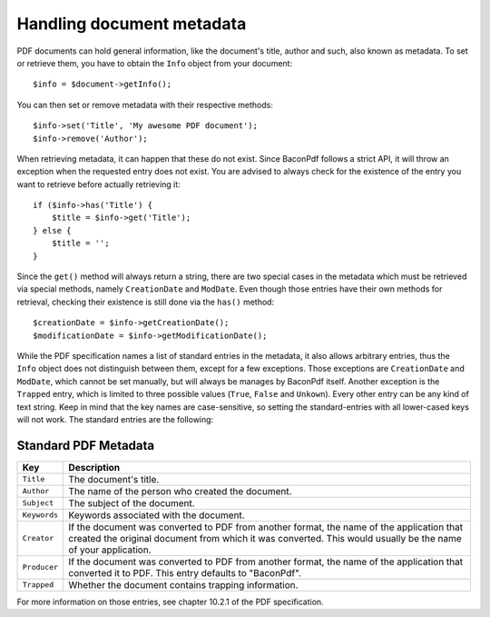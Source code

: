 Handling document metadata
==========================

PDF documents can hold general information, like the document's title, author and such, also known as metadata. To set
or retrieve them, you have to obtain the ``Info`` object from your document::

    $info = $document->getInfo();

You can then set or remove metadata with their respective methods::

    $info->set('Title', 'My awesome PDF document');
    $info->remove('Author');

When retrieving metadata, it can happen that these do not exist. Since BaconPdf follows a strict API, it will throw an
exception when the requested entry does not exist. You are advised to always check for the existence of the entry you
want to retrieve before actually retrieving it::

    if ($info->has('Title') {
        $title = $info->get('Title');
    } else {
        $title = '';
    }

Since the ``get()`` method will always return a string, there are two special cases in the metadata which must be
retrieved via special methods, namely ``CreationDate`` and ``ModDate``. Even though those entries have their own methods
for retrieval, checking their existence is still done via the ``has()`` method::

    $creationDate = $info->getCreationDate();
    $modificationDate = $info->getModificationDate();

While the PDF specification names a list of standard entries in the metadata, it also allows arbitrary entries, thus the
``Info`` object does not distinguish between them, except for a few exceptions. Those exceptions are ``CreationDate`` and
``ModDate``, which cannot be set manually, but will always be manages by BaconPdf itself. Another exception is the
``Trapped`` entry, which is limited to three possible values (``True``, ``False`` and ``Unkown``). Every other entry can
be any kind of text string. Keep in mind that the key names are case-sensitive, so setting the standard-entries with all
lower-cased keys will not work. The standard entries are the following:

Standard PDF Metadata
---------------------

.. list-table::
   :widths: 1 9
   :header-rows: 1

   * - Key
     - Description
   * - ``Title``
     - The document's title.
   * - ``Author``
     - The name of the person who created the document.
   * - ``Subject``
     - The subject of the document.
   * - ``Keywords``
     - Keywords associated with the document.
   * - ``Creator``
     - If the document was converted to PDF from another format, the name of the application that created the original
       document from which it was converted. This would usually be the name of your application.
   * - ``Producer``
     - If the document was converted to PDF from another format, the name of the application that converted it to PDF.
       This entry defaults to "BaconPdf".
   * - ``Trapped``
     - Whether the document contains trapping information.

For more information on those entries, see chapter 10.2.1 of the PDF specification.
